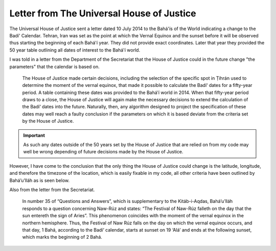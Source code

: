 .. -*-coding: utf-8-*-
.. _rst Letter from The Universal House of Justice:

==========================================
Letter from The Universal House of Justice
==========================================

The Universal House of Justice sent a letter dated 10 July 2014 to the Bahá'ís
of the World indicating a change to the Badí' Calendar. Tehran, Iran was set as
the point at which the Vernal Equinox and the sunset before it will be observed
thus starting the beginning of each Bahá'í year. They did not provide exact
coordinates. Later that year they provided the 50 year table outlining all
dates of interest to the Bahá'í world.

I was told in a letter from the Department of the Secretariat that the House of
Justice could in the future change "the parameters" that the calendar is based
on.

   The House of Justice made certain decisions, including the selection of the
   specific spot in Ṭihrán used to determine the moment of the vernal equinox,
   that made it possible to calculate the Badí‘ dates for a fifty-year period.
   A table containing these dates was provided to the Bahá’í world in 2014.
   When that fifty-year period draws to a close, the House of Justice  will 
   again make the necessary decisions to extend the calculation of the Badí‘
   dates into the future. Naturally, then, any algorithm designed to project
   the specification of these dates may well reach a faulty conclusion if the
   parameters on which it is based deviate from the criteria set by the House
   of Justice.

.. important::

   As such any dates outside of the 50 years set by the House of Justice that
   are relied on from my code may well be wrong depending of future decisions
   made by the House of Justice.

However, I have come to the conclusion that the only thing the House of Justice
could change is the latitude, longitude, and therefore the timezone of the
location, which is easily fixable in my code, all other criteria have been
outlined by Bahá’u’lláh as is seen below.

Also from the letter from the Secretariat.

   In number 35 of “Questions and Answers”, which is supplementary to the
   Kitáb-i-Aqdas, Bahá’u’lláh responds to a question concerning Naw-Rúz and
   states: “The Festival of Naw-Rúz falleth on the day that the sun entereth
   the sign of Aries”. This phenomenon coincides with the moment of the vernal
   equinox in the northern hemisphere. Thus, the Festival of Naw Rúz falls on
   the day on which the vernal equinox occurs, and that day, 1 Bahá, according
   to the Badí‘ calendar, starts at sunset on 19 ‘Alá’ and ends at the
   following sunset, which marks the beginning of 2 Bahá.

.. seealso::

   `Letter from The Universal House of Justice dated 10 July, 2014
   <https://www.bahai.org/library/authoritative-texts/the-universal-house-of-justice/messages/20140710_001/1#174438046>`_

   `50 Year Table of Dates
   <https://bahaisofhilo.org/wp-content/uploads/2016/02/20141211_UHJ_50-Yr_Table_of_Dates_English.pdf>`_
